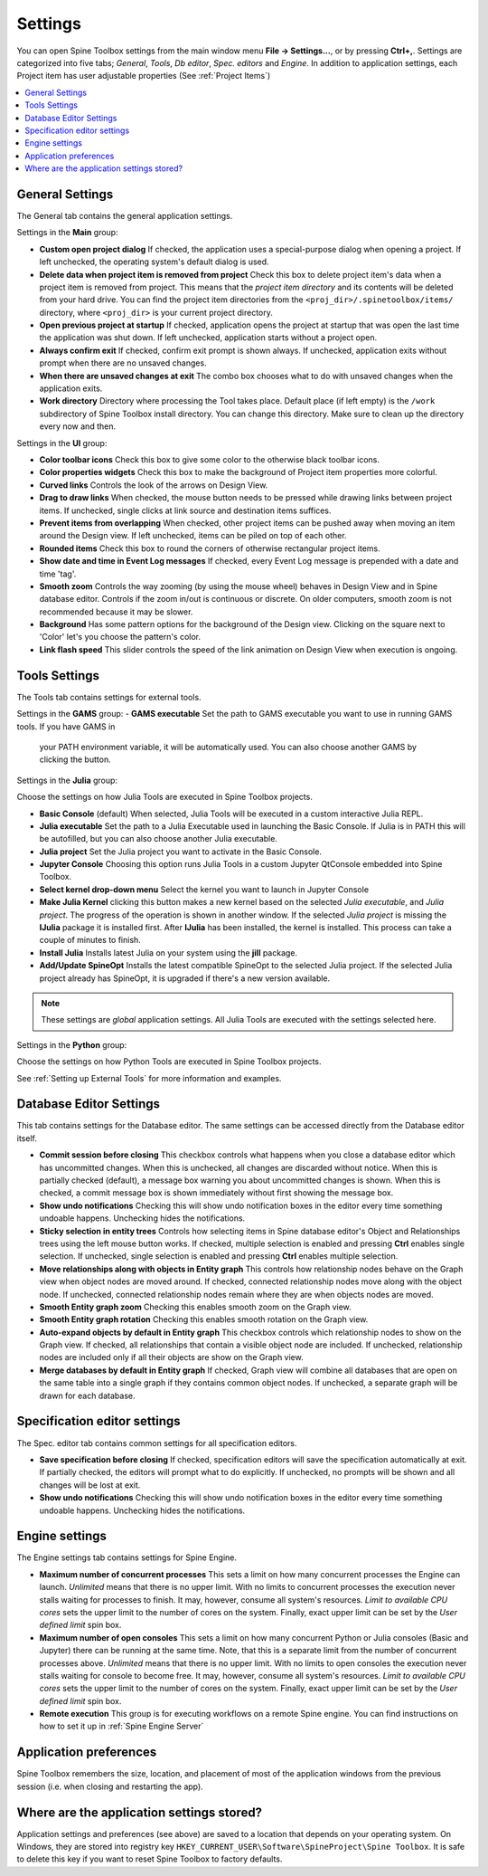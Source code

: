 .. Settings form documentation
   Created 14.1.2019

.. |open-folder| image:: ../../spinetoolbox/ui/resources/menu_icons/folder-open-solid.svg
   :width: 16

.. _Settings:

********
Settings
********

You can open Spine Toolbox settings from the main window menu **File -> Settings...**, or by
pressing **Ctrl+,**. Settings are categorized into five tabs;
*General*, *Tools*, *Db editor*, *Spec. editors* and *Engine*.
In addition to application settings, each Project item has user adjustable
properties (See :ref:`Project Items`)

.. contents::
   :local:

General Settings
----------------

.. image:: img/settings_general.png
   :align: center

The General tab contains the general application settings.

Settings in the **Main** group:

- **Custom open project dialog** If checked, the application uses a special-purpose dialog
  when opening a project. If left unchecked, the operating system's default dialog is used.

- **Delete data when project item is removed from project** Check this box to delete project item's data
  when a project item is removed from project. This means that the *project item directory* and its
  contents will be deleted from your hard drive. You can find the project item directories from the
  ``<proj_dir>/.spinetoolbox/items/`` directory, where ``<proj_dir>`` is your current project directory.

- **Open previous project at startup** If checked, application opens the project at startup that was
  open the last time the application was shut down. If left unchecked, application starts without a
  project open.

- **Always confirm exit** If checked, confirm exit prompt is shown always. If unchecked, application
  exits without prompt when there are no unsaved changes.

- **When there are unsaved changes at exit** The combo box chooses what to do with unsaved changes
  when the application exits.

- **Work directory** Directory where processing the Tool takes place. Default place (if left empty) is
  the ``/work`` subdirectory of Spine Toolbox install directory. You can change this directory.
  Make sure to clean up the directory every now and then.

Settings in the **UI** group:

- **Color toolbar icons** Check this box to give some color to the otherwise black toolbar icons.

- **Color properties widgets** Check this box to make the background of Project item properties
  more colorful.

- **Curved links** Controls the look of the arrows on Design View.

- **Drag to draw links** When checked, the mouse button needs to be pressed while
  drawing links between project items. If unchecked, single clicks at link source and destination
  items suffices.

- **Prevent items from overlapping** When checked, other project items can be pushed away when
  moving an item around the Design view. If left unchecked, items can be piled on top of each other.

- **Rounded items** Check this box to round the corners of otherwise rectangular project items.

- **Show date and time in Event Log messages** If checked, every Event Log message is prepended with
  a date and time 'tag'.

- **Smooth zoom** Controls the way zooming (by using the mouse wheel) behaves in Design View and in
  Spine database editor. Controls if the zoom in/out is continuous or discrete. On older computers,
  smooth zoom is not recommended because it may be slower.

- **Background** Has some pattern options for the background of the Design view.
  Clicking on the square next to 'Color' let's you choose the pattern's color.

- **Link flash speed** This slider controls the speed of the link animation on Design
  View when execution is ongoing.

Tools Settings
--------------

The Tools tab contains settings for external tools.

.. image:: img/settings_tools_default.png
   :align: center

Settings in the **GAMS** group:
- **GAMS executable** Set the path to GAMS executable you want to use in running GAMS tools. If you have GAMS in
  your PATH environment variable, it will be automatically used. You can also choose another GAMS by clicking the
  |open-folder| button.

Settings in the **Julia** group:

Choose the settings on how Julia Tools are executed in Spine Toolbox projects.

- **Basic Console** (default) When selected, Julia Tools will be executed in a custom interactive Julia REPL.

- **Julia executable** Set the path to a Julia Executable used in launching the Basic Console. If Julia is in PATH
  this will be autofilled, but you can also choose another Julia executable.

- **Julia project** Set the Julia project you want to activate in the Basic Console.

- **Jupyter Console** Choosing this option runs Julia Tools in a custom Jupyter QtConsole embedded into Spine Toolbox.

- **Select kernel drop-down menu** Select the kernel you want to launch in Jupyter Console

- **Make Julia Kernel** clicking this button makes a new kernel based on the selected *Julia executable*, and *Julia
  project*. The progress of the operation is shown in another window. If the selected *Julia project* is missing the
  **IJulia** package it is installed first. After **IJulia** has been installed, the kernel is installed. This process
  can take a couple of minutes to finish.

- **Install Julia** Installs latest Julia on your system using the **jill** package.

- **Add/Update SpineOpt** Installs the latest compatible SpineOpt to the selected Julia project. If the selected Julia
  project already has SpineOpt, it is upgraded if there's a new version available.

.. note:: These settings are *global* application settings. All Julia Tools are executed with the settings selected here.

Settings in the **Python** group:

Choose the settings on how Python Tools are executed in Spine Toolbox projects.


See :ref:`Setting up External Tools` for more information and examples.

Database Editor Settings
------------------------

.. image:: img/settings_db_editor.png
   :align: center

This tab contains settings for the Database editor.
The same settings can be accessed directly from the Database editor itself.

- **Commit session before closing** This checkbox controls what happens when you close a
  database editor which has uncommitted changes. When this is unchecked, all changes are discarded without
  notice. When this is partially checked (default), a message box warning you about uncommitted
  changes is shown. When this is checked, a commit message box is shown immediately without first
  showing the message box.

- **Show undo notifications** Checking this will show undo notification boxes in the editor
  every time something undoable happens. Unchecking hides the notifications.

- **Sticky selection in entity trees** Controls how selecting items in Spine database editor's
  Object and Relationships trees using the left mouse button works.
  If checked, multiple selection is enabled and pressing **Ctrl** enables single selection.
  If unchecked, single selection is enabled and pressing **Ctrl** enables multiple selection.

- **Move relationships along with objects in Entity graph** This controls how relationship nodes
  behave on the Graph view when object nodes are moved around.
  If checked, connected relationship nodes move along with the object node.
  If unchecked, connected relationship nodes remain where they are when objects nodes are moved.

- **Smooth Entity graph zoom** Checking this enables smooth zoom on the Graph view.

- **Smooth Entity graph rotation** Checking this enables smooth rotation on the Graph view.

- **Auto-expand objects by default in Entity graph** This checkbox controls which relationship
  nodes to show on the Graph view.
  If checked, all relationships that contain a visible object node are included.
  If unchecked, relationship nodes are included only if all their objects are show on the Graph view.

- **Merge databases by default in Entity graph** If checked, Graph view will combine all databases
  that are open on the same table into a single graph if they contains common object nodes.
  If unchecked, a separate graph will be drawn for each database.

Specification editor settings
-----------------------------

.. image:: img/settings_specification_editors.png
   :align: center

The Spec. editor tab contains common settings for all specification editors.


- **Save specification before closing** If checked, specification editors will save the specification
  automatically at exit.
  If partially checked, the editors will prompt what to do explicitly.
  If unchecked, no prompts will be shown and all changes will be lost at exit.

- **Show undo notifications** Checking this will show undo notification boxes in the editor
  every time something undoable happens. Unchecking hides the notifications.

Engine settings
---------------

.. image:: img/settings_engine.png
   :align: center

The Engine settings tab contains settings for Spine Engine.

- **Maximum number of concurrent processes** This sets a limit on how many concurrent processes
  the Engine can launch. *Unlimited* means that there is no upper limit.
  With no limits to concurrent processes the execution never stalls waiting for processes to finish.
  It may, however, consume all system's resources.
  *Limit to available CPU cores* sets the upper limit to the number of cores on the system.
  Finally, exact upper limit can be set by the *User defined limit* spin box.

- **Maximum number of open consoles** This sets a limit on how many concurrent Python or Julia
  consoles (Basic and Jupyter) there can be running at the same time.
  Note, that this is a separate limit from the number of concurrent processes above.
  *Unlimited* means that there is no upper limit.
  With no limits to open consoles the execution never stalls waiting for console to become free.
  It may, however, consume all system's resources.
  *Limit to available CPU cores* sets the upper limit to the number of cores on the system.
  Finally, exact upper limit can be set by the *User defined limit* spin box.

- **Remote execution** This group is for executing workflows on a remote Spine engine.
  You can find instructions on how to set it up in :ref:`Spine Engine Server`

Application preferences
-----------------------
Spine Toolbox remembers the size, location, and placement of most of the application windows from the
previous session (i.e. when closing and restarting the app).

Where are the application settings stored?
------------------------------------------
Application settings and preferences (see above) are saved to a location that depends on your
operating system. On Windows, they are stored into registry key
``HKEY_CURRENT_USER\Software\SpineProject\Spine Toolbox``. It is safe to delete this key if you
want to reset Spine Toolbox to factory defaults.
